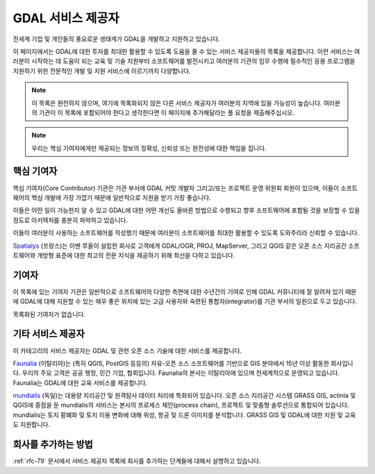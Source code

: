 .. _service_providers:

*****************************************************************************
GDAL 서비스 제공자
*****************************************************************************

전세계 기업 및 개인들의 풍요로운 생태계가 GDAL을 개발하고 지원하고 있습니다.

이 페이지에서는 GDAL에 대한 투자를 최대한 활용할 수 있도록 도움을 줄 수 있는 서비스 제공자들의 목록을 제공합니다. 이런 서비스는 여러분이 시작하는 데 도움이 되는 교육 및 기술 지원부터 소프트웨어를 발전시키고 여러분의 기관의 임무 수행에 필수적인 응용 프로그램을 지원하기 위한 전문적인 개발 및 지원 서비스에 이르기까지 다양합니다.


.. note::

   이 목록은 완전하지 않으며, 여기에 목록화되지 않은 다른 서비스 제공자가 여러분의 지역에 있을 가능성이 높습니다. 여러분의 기관이 이 목록에 포함되어야 한다고 생각한다면 이 페이지에 추가해달라는 풀 요청을 제출해주십시오.

.. note::

   우리는 핵심 기여자에게만 제공되는 정보의 정확성, 신뢰성 또는 완전성에 대한 책임을 집니다.

.. only:: html

   .. note::

      서비스 제공자들의 순서는 페이지 불러오기 시 무작위로 지정됩니다.

핵심 기여자
-----------

핵심 기여자(Core Contributor) 기관은 기관 부서에 GDAL 커밋 개발자 그리고/또는 프로젝트 운영 위원회 회원이 있으며, 이들이 소프트웨어의 핵심 개발에 가장 가깝기 때문에 일반적으로 지원을 받기 가장 좋습니다.

이들은 어떤 일이 가능한지 알 수 있고 GDAL에 대한 어떤 개선도 올바른 방법으로 수행되고 향후 소프트웨어에 포함될 것을 보장할 수 있을 정도로 아키텍처를 충분히 파악하고 있습니다.

이들이 여러분이 사용하는 소프트웨어를 작성했기 때문에 여러분이 소프트웨어를 최대한 활용할 수 있도록 도와주리라 신뢰할 수 있습니다.

.. container:: service-provider

  |logo_spatialys|

  .. container:: service-provider-description

      `Spatialys`_ (프랑스)는 이벤 루올이 설립한 회사로 고객에게 GDAL/OGR, PROJ, MapServer, 그리고 QGIS 같은 오픈 소스 지리공간 소프트웨어와 개방형 표준에 대한 최고의 전문 지식을 제공하기 위해 최선을 다하고 있습니다.

기여자
------

이 목록에 있는 기여자 기관은 일반적으로 소프트웨어의 다양한 측면에 대한 수년간의 기여로 인해 GDAL 커뮤니티에 잘 알려져 있기 때문에 GDAL에 대해 지원할 수 있는 매우 좋은 위치에 있는 고급 사용자와 숙련된 통합자(integrator)를 기관 부서의 일원으로 두고 있습니다.

.. container:: service-provider

  목록화된 기여자가 없습니다.


기타 서비스 제공자
------------------

이 카테고리의 서비스 제공자는 GDAL 및 관련 오픈 소스 기술에 대한 서비스를 제공합니다.

.. container:: service-provider

  |logo_faunalia|

  .. container:: service-provider-description

      `Faunalia`_ (이탈리아)는 (특히 QGIS, PostGIS 등등의) 자유-오픈 소스 소프트웨어를 기반으로 GIS 분야에서 15년 이상 활동한 회사입니다. 우리의 주요 고객은 공공 행정, 민간 기업, 협회입니다. Faunalia의 본사는 이탈리아에 있으며 전세계적으로 운영되고 있습니다. Faunalia는 GDAL에 대한 교육 서비스를 제공합니다.

.. container:: service-provider

  |logo_mundialis|

  .. container:: service-provider-description

      `mundialis`_ (독일)는 대용량 지리공간 및 원격탐사 데이터 처리에 특화되어 있습니다. 오픈 소스 지리공간 시스템 GRASS GIS, actinia 및 QGIS에 중점을 둔 mundialis의 서비스는 본사의 프로세스 체인(process chain), 프로젝트 및 맞춤형 솔루션으로 통합되어 있습니다. mundialis는 토지 황폐화 및 토지 이용 변화에 대해 위성, 항공 및 드론 이미지를 분석합니다. GRASS GIS 및 GDAL에 대한 지원 및 교육도 지원합니다.

.. raw:: html

   <script type="text/javascript">
    // 무작위 로고
    $.fn.randomize = function(selector){
        var $elems = selector ? $(this).find(selector) : $(this).children(),
            $parents = $elems.parent();

        // https://stackoverflow.com/questions/2450954/how-to-randomize-shuffle-a-javascript-array/2450976#2450976
        // 에서 찾은 함수
        function shuffle(array) {
            var currentIndex = array.length, temporaryValue, randomIndex;
            // 뒤섞을 요소가 남아 있는 동안...
            while (0 !== currentIndex) {
                // 남아 있는 요소 선택...
                randomIndex = Math.floor(Math.random() * currentIndex);
                currentIndex -= 1;

                // 그리고 현재 요소와 뒤바꾸기
                temporaryValue = array[currentIndex];
                array[currentIndex] = array[randomIndex];
                array[randomIndex] = temporaryValue;
            }
            return array;
        }

        $parents.each(function(){
            var elements = $(this).children(selector);
            shuffle(elements);
            $(this).append(elements);
        });

        return this;
    };
    $('#core-contributors').randomize('div.service-provider');
    $('#contributors').randomize('div.service-provider');
    $('#other-service-providers').randomize('div.service-provider');
   </script>

.. seealso::

   `OSGeo 서비스 제공자 <https://www.osgeo.org/service-providers/>`_ 를 이용해서 GDAL 서비스 제공자를 검색하십시오.

회사를 추가하는 방법
--------------------

:ref:`rfc-79` 문서에서 서비스 제공자 목록에 회사를 추가하는 단계들에 대해서 설명하고 있습니다.

.. ###########
.. 핵심 기여자 - 로고에 최대(너비=200px,높이=200px) 사용
.. ###########

.. _`Spatialys`: http://www.spatialys.com/
.. |logo_spatialys| image:: ../../images/logo-spatialys.png
   :class: img-logos
   :height: 200 px
   :target: `Spatialys`_

.. ###########
.. 기여자      - 로고에 최대(너비=150px,높이=150px) 사용
.. ###########


.. ###########
.. 기타 서비스 제공자 - 로고에 최대(너비=100px,높이=100px) 사용
.. ###########

.. _`Faunalia`: https://www.faunalia.eu/
.. |logo_faunalia| image:: ../../images/logo-faunalia.png
   :class: img-logos
   :width: 100 px
   :target: `Faunalia`_

.. _`mundialis`: https://www.mundialis.de/
.. |logo_mundialis| image:: ../../images/logo-mundialis.png
   :class: img-logos
   :width: 100 px
   :target: `mundialis`_


